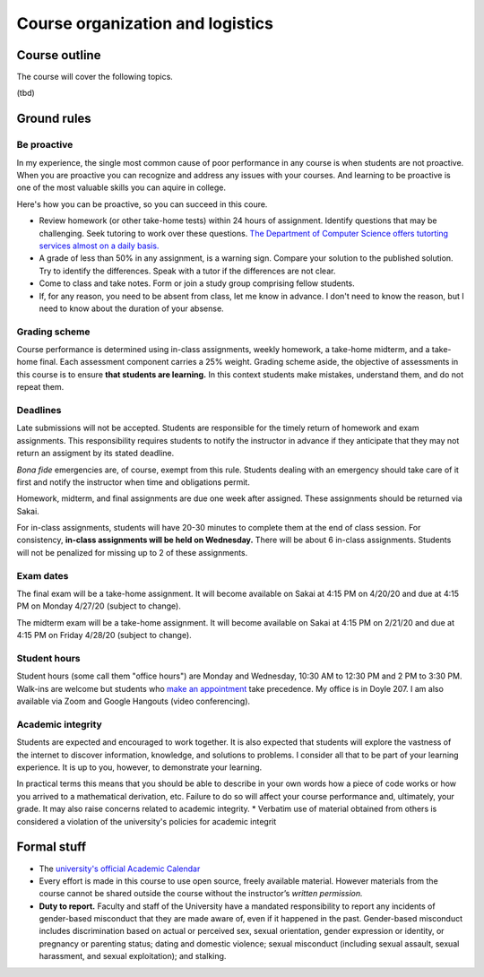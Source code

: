Course organization and logistics
=================================



Course outline
--------------



The course will cover the following topics.

(tbd)

 
Ground rules
------------

Be proactive
++++++++++++
In my experience, the single most common cause of poor performance in any course is when students are not proactive. When you are proactive you can recognize and address any issues with your courses. And learning to be proactive is one of the most valuable skills you can aquire in college. 

Here's how you can be proactive, so you can succeed in this coure.

* Review homework (or other take-home tests) within 24 hours of assignment. Identify questions that may be challenging. Seek tutoring to work over these questions. `The Department of Computer Science offers tutorting services almost on a daily basis. <https://www.luc.edu/cs/academics/tutoring/>`_

* A grade of less than 50% in any assignment, is a warning sign. Compare your solution to the published solution. Try to identify the differences. Speak with a tutor if the differences are not clear.

* Come to class and take notes. Form or join a study group comprising fellow students.

* If, for any reason, you need to be absent from class, let me know in advance. I don't need to know the reason, but I need to know about the duration of your absense.

Grading scheme
++++++++++++++

Course performance is determined using in-class assignments, weekly homework, a take-home midterm, and a take-home final. Each assessment component carries a 25% weight. Grading scheme aside, the objective of assessments in this course is to ensure **that students are learning.** In this context students make mistakes, understand them, and do not repeat them.

Deadlines
+++++++++

Late submissions will not be accepted. Students are responsible for the timely return of homework and exam assignments. This responsibility requires students to notify the instructor in advance if they anticipate that they may not return an assigment by its stated deadline. 

*Bona fide* emergencies are, of course, exempt from this rule. Students dealing with an emergency should take care of it first and notify the instructor when time and obligations permit.

Homework, midterm, and final assignments are due one week after assigned. These assignments should be returned via Sakai. 

For in-class assignments, students will have 20-30 minutes to complete them at the end of class session. For consistency, **in-class assignments will be held on Wednesday.** There will be about 6 in-class assignments. Students will not be penalized for missing up to 2 of these assignments.

Exam dates
++++++++++
The final exam will be a take-home assignment. It will become available on Sakai at 4:15 PM on 4/20/20 and due at 4:15 PM on Monday 4/27/20 (subject to change).

The midterm exam will be a take-home assignment. It will become available on Sakai at 4:15 PM on 2/21/20 and due at 4:15 PM on Friday 4/28/20 (subject to change).



Student hours
+++++++++++++

Student hours (some call them "office hours") are Monday and Wednesday, 10:30 AM to 12:30 PM and 2 PM to 3:30 PM. Walk-ins are welcome but students who `make an appointment <https://calendly.com/leo_irakliotis/15min>`_  take precedence. |myOffice|. I am also available via Zoom and Google Hangouts (video conferencing).

Academic integrity
++++++++++++++++++

Students are expected and encouraged to work together. It is also expected that students will explore the vastness of the internet to discover information, knowledge, and solutions to problems. I consider all that to be part of your learning experience. It is up to you, however, to demonstrate your learning. 

In practical terms this means that you should be able to describe in your own words how a piece of code works or how you arrived to a mathematical derivation, etc. Failure to do so will affect your course performance and, ultimately, your grade. It may also raise concerns related to academic integrity. * Verbatim use of material obtained from others is considered a violation of the university's policies for academic integrit

Formal stuff
------------

* The `university's official Academic Calendar <http://www.luc.edu/academics/schedules>`_

* Every effort is made in this course to use open source, freely available material. However materials from the course cannot be shared outside the course without the instructor’s *written permission.* 

* **Duty to report.** Faculty and staff of the University have a mandated responsibility to report any incidents of gender-based misconduct that they are made aware of, even if it happened in the past. Gender-based misconduct includes discrimination based on actual or perceived sex, sexual orientation, gender expression or identity, or pregnancy or parenting status; dating and domestic violence; sexual misconduct (including sexual assault, sexual harassment, and sexual exploitation); and stalking.


   
..	|myOffice| replace:: My office is in Doyle 207
 
 